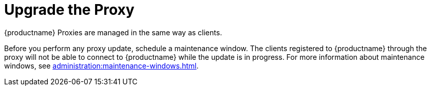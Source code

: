 [[update.suse.manager.proxy]]
= Upgrade the Proxy

{productname} Proxies are managed in the same way as clients.

ifeval::[{suma-content} == true]
Maintenance updates (MU) can be installed on the {productname} Proxy in the same way as other clients.
MU updates require a restart of the proxy service.
endif::[]

Before you perform any proxy update, schedule a maintenance window.
The clients registered to {productname} through the proxy will not be able to connect to {productname} while the update is in progress.
For more information about maintenance windows, see xref:administration:maintenance-windows.adoc[].

ifeval::[{suma-content} == true]
{productname} uses an [literal]``X.Y.Z`` versioning schema.
To determine which upgrade procedure you need, look at which part of the version number is changing.


Major Version Upgrade (X Upgrade)::
Upgrading to the next major version.
For example, upgrading from 3.2 to 4.0 or to 4.1.
This type of upgrade does not apply to 4.3.
See xref:installation-and-upgrade:proxy-x.adoc[].

Minor Version Upgrade (Y Upgrade)::
Upgrading to the next minor version.
This is often referred to as a service pack (SP) migration.
For example, upgrading from 4.1 to 4.3 or from 4.2 to 4.3.
See xref:installation-and-upgrade:proxy-y-z.adoc[].

Patch Level Upgrade (Z Upgrade)::
Upgrading within the same minor version.
This is often referred to as a maintenance update.
For example, upgrading from 4.3.0 to 4.3.1.
See xref:installation-and-upgrade:proxy-y-z.adoc[].
endif::[]


ifeval::[{uyuni-content} == true]
[IMPORTANT]
====
The upgrade procedure to {productnumber} can either be a major or a minor upgrade.
For more information, see the {productname} {productnumber} release notes.
====

Major Upgrade::
See xref:installation-and-upgrade:proxy-uyuni.adoc[].

Minor Upgrade::
See xref:installation-and-upgrade:proxy-minor-uyuni.adoc[].
endif::[]
